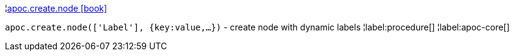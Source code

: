 ¦xref::overview/apoc.create/apoc.create.node.adoc[apoc.create.node icon:book[]] +

`apoc.create.node(['Label'], {key:value,...})` - create node with dynamic labels
¦label:procedure[]
¦label:apoc-core[]
